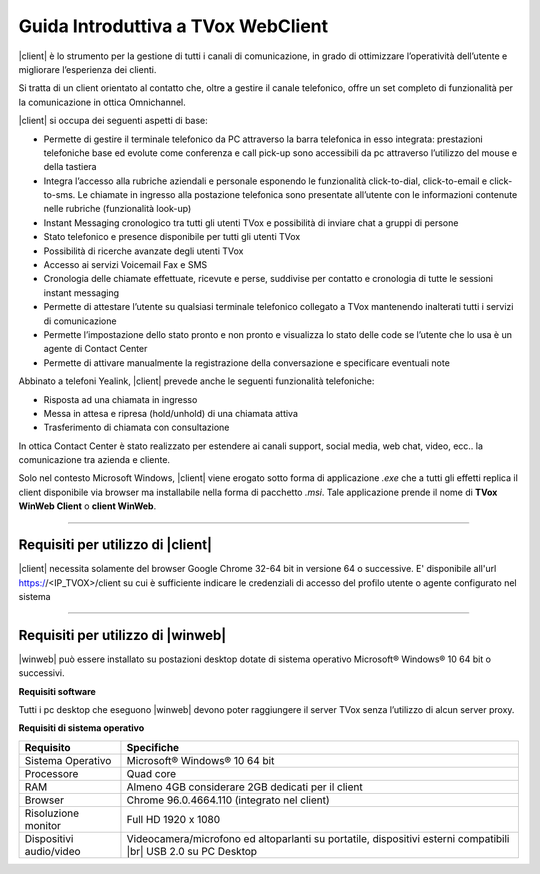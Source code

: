 ===================================
Guida Introduttiva a TVox WebClient
===================================

|client| è lo strumento per la gestione di tutti i canali di comunicazione, in grado di ottimizzare l’operatività dell’utente e migliorare l’esperienza dei clienti.

Si tratta di un client orientato al contatto che, oltre a gestire il canale telefonico, offre un set completo di funzionalità per la comunicazione in ottica Omnichannel.

|client| si occupa dei seguenti aspetti di base:

- Permette di gestire il terminale telefonico da PC attraverso la barra telefonica in esso integrata: prestazioni telefoniche base ed evolute come conferenza e call pick-up sono accessibili da pc attraverso l’utilizzo del mouse e della tastiera
- Integra l’accesso alla rubriche aziendali e personale esponendo le funzionalità click-to-dial, click-to-email e click-to-sms. Le chiamate in ingresso alla postazione telefonica sono presentate all’utente con le informazioni contenute nelle rubriche (funzionalità look-up)
- Instant Messaging cronologico tra tutti gli utenti TVox e possibilità di inviare chat a gruppi di persone
- Stato telefonico e presence disponibile per tutti gli utenti TVox
- Possibilità di ricerche avanzate degli utenti TVox
- Accesso ai servizi Voicemail Fax e SMS
- Cronologia delle chiamate effettuate, ricevute e perse, suddivise per contatto e cronologia di tutte le sessioni instant messaging
- Permette di attestare l’utente su qualsiasi terminale telefonico collegato a TVox mantenendo inalterati tutti i servizi di comunicazione
- Permette l’impostazione dello stato pronto e non pronto e visualizza lo stato delle code se l’utente che lo usa è un agente di Contact Center
- Permette di attivare manualmente la registrazione della conversazione e specificare eventuali note

Abbinato a telefoni Yealink, |client| prevede anche le seguenti funzionalità telefoniche:

- Risposta ad una chiamata in ingresso
- Messa in attesa e ripresa (hold/unhold) di una chiamata attiva
- Trasferimento di chiamata con consultazione

In ottica Contact Center è stato realizzato per estendere ai canali support, social media, web chat, video, ecc.. la comunicazione tra azienda e cliente.

.. .. tip:: Necessita solo del browser Google Chrome 32-64bit in versione 64 o successive. E\' disponibile all'url https://<IP_TVOX>/client su cui è sufficiente indicare le credenziali di accesso del profilo utente o agente configurato nel sistema

Solo nel contesto Microsoft Windows, |client| viene erogato sotto forma di applicazione *.exe* che a tutti gli effetti replica il client disponibile via browser ma installabile nella forma di pacchetto *.msi*.
Tale applicazione prende il nome di **TVox WinWeb Client** o **client WinWeb**.

----------------------------------

Requisiti per utilizzo di |client|
==================================

|client| necessita solamente del browser Google Chrome 32-64 bit in versione 64 o successive. E\' disponibile all'url https://<IP_TVOX>/client su cui è sufficiente indicare le credenziali di accesso del profilo utente o agente configurato nel sistema


----------------------------------

Requisiti per utilizzo di |winweb|
==================================

|winweb| può essere installato su postazioni desktop dotate di sistema operativo Microsoft® Windows® 10 64 bit o successivi. 

**Requisiti software**

Tutti i pc desktop che eseguono |winweb| devono poter raggiungere il server TVox senza l’utilizzo di alcun server proxy.

**Requisiti di sistema operativo**


+-------------------------+----------------------------------------------------------------------------------------------------------------+
|      **Requisito**      |                                                 **Specifiche**                                                 |
+-------------------------+----------------------------------------------------------------------------------------------------------------+
|    Sistema Operativo    |                                           Microsoft® Windows® 10 64 bit                                        |
+-------------------------+----------------------------------------------------------------------------------------------------------------+
|        Processore       |                                                    Quad core                                                   |
+-------------------------+----------------------------------------------------------------------------------------------------------------+
|           RAM           |                                Almeno 4GB considerare 2GB dedicati per il client                               |
+-------------------------+----------------------------------------------------------------------------------------------------------------+
|         Browser         |                                   Chrome 96.0.4664.110 (integrato nel client)                                  |
+-------------------------+----------------------------------------------------------------------------------------------------------------+
|   Risoluzione monitor   |                                               Full HD 1920 x 1080                                              |
+-------------------------+----------------------------------------------------------------------------------------------------------------+
| Dispositivi audio/video | Videocamera/microfono ed altoparlanti su portatile, dispositivi esterni compatibili |br| USB 2.0 su PC Desktop |
+-------------------------+----------------------------------------------------------------------------------------------------------------+


.. - Processore Intel Pentium 4 o compatibile
.. - Microsoft® Windows® 10 64bit
.. - RAM >= 4GB



